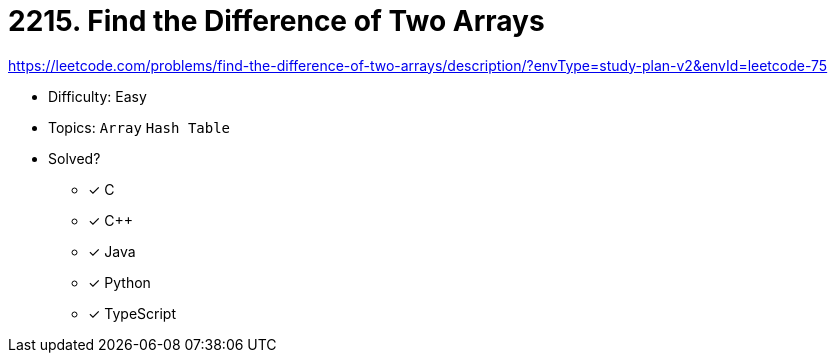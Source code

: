 = 2215. Find the Difference of Two Arrays

https://leetcode.com/problems/find-the-difference-of-two-arrays/description/?envType=study-plan-v2&envId=leetcode-75

* Difficulty: Easy
* Topics: `Array` `Hash Table`
* Solved?
  ** [x] C
  ** [x] C++
  ** [x] Java
  ** [x] Python
  ** [x] TypeScript
